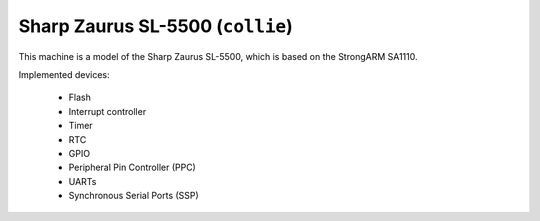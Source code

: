 Sharp Zaurus SL-5500 (``collie``)
=================================

This machine is a model of the Sharp Zaurus SL-5500, which is
based on the StrongARM SA1110.

Implemented devices:

 * Flash
 * Interrupt controller
 * Timer
 * RTC
 * GPIO
 * Peripheral Pin Controller (PPC)
 * UARTs
 * Synchronous Serial Ports (SSP)
